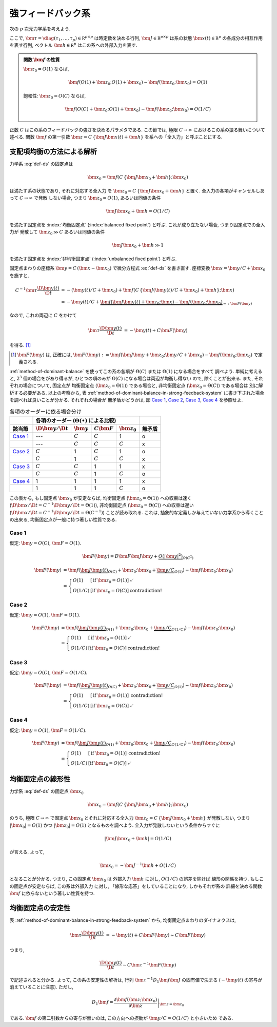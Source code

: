 ====================
 強フィードバック系
====================

次の :math:`p` 次元力学系を考えよう.

.. math::
   :label: def-ds

   \bm \tau \frac{\D \bm x(t)}{\D t}
   =
   - \bm x(t) + \bm f(C \, \{\bm J \bm x(t) + \bm h\}; \bm x)

ここで,
:math:`\bm \tau = \diag(\tau_1, \ldots, \tau_p) \in \mathbb R^{p \times p}`
は時定数を決める行列,
:math:`\bm J \in \mathbb R^{p \times p}`
は系の状態 :math:`\bm x(t) \in \mathbb R^p` の各成分の相互作用を表す行列,
ベクトル :math:`\bm h \in \mathbb R^p` はこの系への外部入力を表す.

.. admonition:: 関数 :math:`\bm f` の性質

   :math:`\bm z_0 = O(1)` ならば,

   .. math::

      \bm f(O(1) + \bm z_0; O(1) + \bm x_0) - \bm f(\bm z_0; \bm x_0) = O(1)

   飽和性:
   :math:`\bm z_0 = O(C)` ならば,

   .. math::

      \bm f(O(C) + \bm z_0; O(1) + \bm x_0) - \bm f(\bm z_0; \bm x_0) = O(1/C)

.. todo:: 関数 :math:`\bm f` の満たすべき条件を書き下す

正数 :math:`C` はこの系のフィードバックの強さを決めるパラメタである.  この節では,
極限 :math:`C \to \infty` におけるこの系の振る舞いについて述べる.
関数 :math:`\bm f` の第一引数 :math:`\bm z = C \, \{\bm J \bm x(t) + \bm h\}`
を系への「全入力」と呼ぶことにする.

支配項均衡の方法による解析
==========================

力学系 :eq:`def-ds` の固定点は

.. math::

   \bm x_0 = \bm f(C \, \{\bm J \bm x_0 + \bm h\}; \bm x_0)

は満たす系の状態であり, それに対応する全入力
を :math:`\bm z_0 = C \, \{\bm J \bm x_0 + \bm h\}` と置く.
全入力の各項がキャンセルしあって :math:`C \to \infty` で発散
しない場合, つまり :math:`\bm z_0 = O(1)`, あるいは同値の条件

.. math:: \bm J \bm x_0 + \bm h = O(1/C)

を満たす固定点を :index:`均衡固定点` (:index:`balanced fixed point`)
と呼ぶ.  これが成り立たない場合, つまり固定点での全入力が
発散して :math:`\bm z_0 \gg C` あるいは同値の条件

.. math:: \bm J \bm x_0 + \bm h \gg 1

を満たす固定点を :index:`非均衡固定点` (:index:`unbalanced fixed point`)
と呼ぶ.

固定点まわりの座標系 :math:`\bm y = C \, (\bm x - \bm x_0)`
で微分方程式 :eq:`def-ds` を書き直す.  座標変換 :math:`\bm x = \bm y / C + \bm x_0`
を施すと,

.. math::

   C^{-1} \bm \tau \frac{\D \bm y(t)}{\D t}
   & =
     - (\bm y(t) / C + \bm x_0)
     + \bm f(C \, \{\bm J (\bm y(t) / C + \bm x_0) + \bm h\}; \bm x)
   \\
   & =
     - \bm y(t) / C
     + \underbrace{
           \bm f(\bm J \bm y(t) + \bm z_0; \bm x)
         - \bm f(\bm z_0; \bm x_0)
       }_{=: \bm F(\bm y)}

なので, これの両辺に :math:`C` をかけて

.. math::

   \bm \tau \frac{\D \bm y(t)}{\D t}
   & = - \bm y(t) + C \bm F(\bm y)

を得る.  [#]_

.. [#] :math:`\bm F(\bm y)` は, 正確には,
   :math:`\bm F(\bm y) :=
   \bm f(\bm J \bm y + \bm z_0; \bm y / C + \bm x_0)
   - \bm f(\bm z_0; \bm x_0)`
   で定義される.

:ref:`method-of-dominant-balance` を使ってこの系の各項が
:math:`\Theta(C)` または :math:`\Theta(1)` になる場合をすべて
調べよう.  単純に考えると, :math:`2^3` 個の場合をがあり得るが,
ひとつの項のみが :math:`\Theta(C)` になる場合は両辺が均衡し得ない
ので, 除くことが出来る.  また, それぞれの場合について, 固定点が
均衡固定点 (:math:`\bm z_0 = \Theta(1)`) である場合と,
非均衡固定点 (:math:`\bm z_0 = \Theta(C)`) である場合は
別に解析する必要がある.  以上の考察から,
表 :ref:`method-of-dominant-balance-in-strong-feedback-system`
に書き下された場合を調べれば良いことが分かる.  それぞれの場合が
無矛盾かどうかは, 節 `Case 1`_, `Case 2`_, `Case 3`_, `Case 4`_
を参照せよ.

.. _method-of-dominant-balance-in-strong-feedback-system:

.. table:: 各項のオーダーに依る場合分け

   +-----------+-----------+-----------+-----------+-----------+-----------+
   |           | |order-columns|                               |           |
   +-----------+-----------+-----------+-----------+-----------+-----------+
   | |section| | |dy|      | |y|       | |CF|      | |z0|      | |check|   |
   +===========+===========+===========+===========+===========+===========+
   | `Case 1`_ | ---       | |c|       | |c|       | |1|       | |yes|     |
   +-----------+-----------+-----------+-----------+-----------+-----------+
   |           | ---       | |c|       | |c|       | |c|       | |no|      |
   +-----------+-----------+-----------+-----------+-----------+-----------+
   | `Case 2`_ | |c|       | |1|       | |c|       | |1|       | |yes|     |
   +-----------+-----------+-----------+-----------+-----------+-----------+
   |           | |c|       | |1|       | |c|       | |c|       | |no|      |
   +-----------+-----------+-----------+-----------+-----------+-----------+
   | `Case 3`_ | |c|       | |c|       | |1|       | |1|       | |no|      |
   +-----------+-----------+-----------+-----------+-----------+-----------+
   |           | |c|       | |c|       | |1|       | |c|       | |yes|     |
   +-----------+-----------+-----------+-----------+-----------+-----------+
   | `Case 4`_ | |1|       | |1|       | |1|       | |1|       | |no|      |
   +-----------+-----------+-----------+-----------+-----------+-----------+
   |           | |1|       | |1|       | |1|       | |c|       | |yes|     |
   +-----------+-----------+-----------+-----------+-----------+-----------+

.. |order-columns| replace:: 各項のオーダー (:math:`\Theta(\bullet)` による比較)
.. |section| replace:: 該当節
.. |dy| replace:: :math:`\D \bm y / \D t`
.. |y|  replace:: :math:`\bm y`
.. |CF| replace:: :math:`C \bm F`
.. |z0| replace:: :math:`\bm z_0`
.. |c|  replace:: :math:`C`
.. |1|  replace:: 1
.. |check| replace:: 無矛盾
.. |yes| replace:: o
.. |no| replace:: x

この表から, もし固定点 :math:`\bm x_0` が安定ならば,
均衡固定点 (:math:`\bm z_0 = \Theta(1)`) への収束は速く
(:math:`\D \bm x / \D t = C^{-1} \D \bm y / \D t = \Theta(1)`),
非均衡固定点 (:math:`\bm z_0 = \Theta(C)`) への収束は遅い
(:math:`\D \bm x / \D t = C^{-1} \D \bm y / \D t = \Theta(C^{-1})`)
ことが読み取れる.
これは, 抽象的な定義しか与えていない力学系から導くことの出来る,
均衡固定点が一般に持つ著しい性質である.

.. todo:: 以下の解析について, :math:`O(\bullet)` を :math:`\Theta(\bullet)` に修正.
   その修正の整合性があるかも確認.

Case 1
------

仮定:
:math:`\bm y = O(C)`, :math:`\bm F = O(1)`.

.. math::

   \bm F(\bm y)
   = D \bm F \bm J \bm y
     + \underbrace{
       O(|\bm y|^2)
     }_{O(C^2)}

.. math::

   \bm F(\bm y)
   & =
       \bm f(\underbrace{\bm J \bm y(t)}_{O(C)} + \bm z_0;
             \bm x_0 + \underbrace{\bm y / C}_{O(1)})
     - \bm f(\bm z_0; \bm x_0)
   \\
   & =
     \left\{
     \begin{array}{lll}
      O(1)   & [\text{if } \bm z_0 = O(1)] & \checkmark \\
      O(1/C) & [\text{if } \bm z_0 = O(C)] & \text{contradiction!}
     \end{array}
     \right.

Case 2
------

仮定:
:math:`\bm y = O(1)`, :math:`\bm F = O(1)`.

.. math::

   \bm F(\bm y)
   & =
       \bm f(\underbrace{\bm J \bm y(t)}_{O(1)} + \bm z_0;
             \bm x_0 + \underbrace{\bm y / C}_{O(1/C)})
     - \bm f(\bm z_0; \bm x_0)
   \\
   & =
     \left\{
     \begin{array}{lll}
      O(1)   & [\text{if } \bm z_0 = O(1)] & \checkmark \\
      O(1/C) & [\text{if } \bm z_0 = O(C)] & \text{contradiction!}
     \end{array}
     \right.


Case 3
------

仮定:
:math:`\bm y = O(C)`, :math:`\bm F = O(1/C)`.

.. math::

   \bm F(\bm y)
   & =
       \bm f(\underbrace{\bm J \bm y(t)}_{O(C)} + \bm z_0;
             \bm x_0 + \underbrace{\bm y / C}_{O(1)})
     - \bm f(\bm z_0; \bm x_0)
   \\
   & =
     \left\{
     \begin{array}{lll}
      O(1)   & [\text{if } \bm z_0 = O(1)] & \text{contradiction!} \\
      O(1/C) & [\text{if } \bm z_0 = O(C)] & \checkmark
     \end{array}
     \right.


Case 4
------

仮定:
:math:`\bm y = O(1)`, :math:`\bm F = O(1/C)`.

.. math::

   \bm F(\bm y)
   & =
       \bm f(\underbrace{\bm J \bm y(t)}_{O(1)} + \bm z_0;
             \bm x_0 + \underbrace{\bm y / C}_{O(1/C)})
     - \bm f(\bm z_0; \bm x_0)
   \\
   & =
     \left\{
     \begin{array}{lll}
      O(1)   & [\text{if } \bm z_0 = O(1)] & \text{contradiction!} \\
      O(1/C) & [\text{if } \bm z_0 = O(C)] & \checkmark
     \end{array}
     \right.


均衡固定点の線形性
==================

.. todo:: 前節とのつながりを良くする.

力学系 :eq:`def-ds` の固定点 :math:`\bm x_0`

.. math::

   \bm x_0 = \bm f(C \, \{\bm J \bm x_0 + \bm h\}; \bm x_0)

のうち, 極限 :math:`C \to \infty` で固定点 :math:`\bm x_0`
とそれに対応する全入力 :math:`\bm z_0 = C \, \{\bm J \bm x_0 + \bm h\}`
が発散しない, つまり :math:`|\bm x_0| = O(1)`
かつ :math:`|\bm z_0| = O(1)` となるものを調べよう.
全入力が発散しないという条件からすぐに

.. math::

   |\bm J \bm x_0 + \bm h| = O(1/C)

が言える.  よって,

.. math::

   \bm x_0 = - \bm J^{-1} \bm h + O(1/C)

となることが分かる.  つまり, この固定点 :math:`\bm x_0` は
外部入力 :math:`\bm h` に対し, :math:`O(1/C)` の誤差を除けば
線形の関係を持つ.  もしこの固定点が安定ならば, この系は外部入力
に対し, 「線形な応答」をしていることになり, しかもそれが系の
詳細を決める関数 :math:`\bm f` に依らないという著しい性質を持つ.


均衡固定点の安定性
==================

表 :ref:`method-of-dominant-balance-in-strong-feedback-system`
から, 均衡固定点まわりのダイナミクスは,

.. math::

   \bm \tau \frac{\D \bm y(t)}{\D t}
   & = - \bm y(t) + C \bm F(\bm y)
   \sim C \bm F(\bm y)

つまり,

.. math::

   \frac{\D \bm y(t)}{\D t} \sim C \bm \tau^{-1} \bm F(\bm y)

で記述されると分かる.  よって, この系の安定性の解析は,
行列 :math:`\bm \tau^{-1} D_1 \bm f \bm J`
の固有値で決まる (:math:`- \bm y(t)` の寄与が消えていることに注意).
ただし,

.. math::

   D_1 \bm f =
   \left.
   \frac{\partial \bm f(\bm z; \bm x_0)}{\partial \bm z}
   \right|_{\bm z = \bm z_0}

である.  :math:`\bm f` の第二引数からの寄与が無いのは,
この方向への摂動が :math:`\bm y / C = O(1/C)` と小さいため
である.

.. todo:: ↑確認

